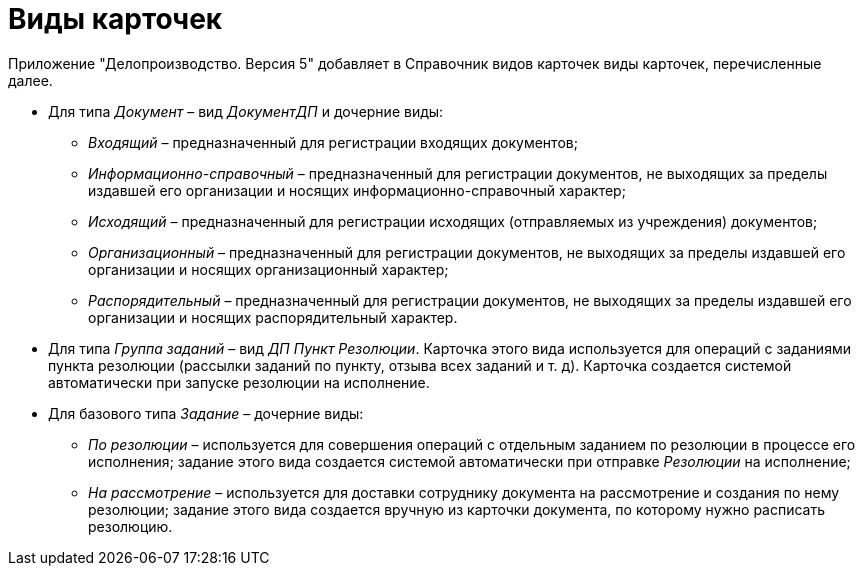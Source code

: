 = Виды карточек

Приложение "Делопроизводство. Версия 5" добавляет в Справочник видов карточек виды карточек, перечисленные далее.

* Для типа _Документ_ – вид _ДокументДП_ и дочерние виды:
** _Входящий_ – предназначенный для регистрации входящих документов;
** _Информационно-справочный_ – предназначенный для регистрации документов, не выходящих за пределы издавшей его организации и носящих информационно-справочный характер;
** _Исходящий_ – предназначенный для регистрации исходящих (отправляемых из учреждения) документов;
** _Организационный_ – предназначенный для регистрации документов, не выходящих за пределы издавшей его организации и носящих организационный характер;
** _Распорядительный_ – предназначенный для регистрации документов, не выходящих за пределы издавшей его организации и носящих распорядительный характер.
* Для типа _Группа заданий_ – вид _ДП Пункт Резолюции_. Карточка этого вида используется для операций с заданиями пункта резолюции (рассылки заданий по пункту, отзыва всех заданий и т. д). Карточка создается системой автоматически при запуске резолюции на исполнение.
* Для базового типа _Задание_ – дочерние виды:
** _По резолюции_ – используется для совершения операций с отдельным заданием по резолюции в процессе его исполнения; задание этого вида создается системой автоматически при отправке _Резолюции_ на исполнение;
** _На рассмотрение_ – используется для доставки сотруднику документа на рассмотрение и создания по нему резолюции; задание этого вида создается вручную из карточки документа, по которому нужно расписать резолюцию.
